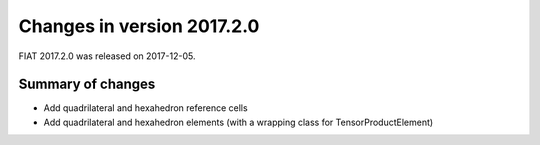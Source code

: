 ===========================
Changes in version 2017.2.0
===========================

FIAT 2017.2.0 was released on 2017-12-05.

Summary of changes
==================

- Add quadrilateral and hexahedron reference cells
- Add quadrilateral and hexahedron elements (with a wrapping class for TensorProductElement)
